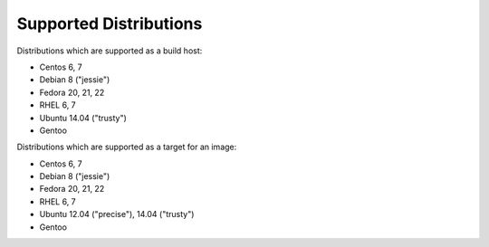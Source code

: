 Supported Distributions
=======================

Distributions which are supported as a build host:

- Centos 6, 7
- Debian 8 ("jessie")
- Fedora 20, 21, 22
- RHEL 6, 7
- Ubuntu 14.04 ("trusty")
- Gentoo


Distributions which are supported as a target for an image:

- Centos 6, 7
- Debian 8 ("jessie")
- Fedora 20, 21, 22
- RHEL 6, 7
- Ubuntu 12.04 ("precise"), 14.04 ("trusty")
- Gentoo
